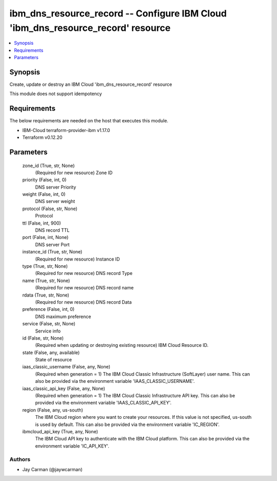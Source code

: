 
ibm_dns_resource_record -- Configure IBM Cloud 'ibm_dns_resource_record' resource
=================================================================================

.. contents::
   :local:
   :depth: 1


Synopsis
--------

Create, update or destroy an IBM Cloud 'ibm_dns_resource_record' resource

This module does not support idempotency



Requirements
------------
The below requirements are needed on the host that executes this module.

- IBM-Cloud terraform-provider-ibm v1.17.0
- Terraform v0.12.20



Parameters
----------

  zone_id (True, str, None)
    (Required for new resource) Zone ID


  priority (False, int, 0)
    DNS server Priority


  weight (False, int, 0)
    DNS server weight


  protocol (False, str, None)
    Protocol


  ttl (False, int, 900)
    DNS record TTL


  port (False, int, None)
    DNS server Port


  instance_id (True, str, None)
    (Required for new resource) Instance ID


  type (True, str, None)
    (Required for new resource) DNS record Type


  name (True, str, None)
    (Required for new resource) DNS record name


  rdata (True, str, None)
    (Required for new resource) DNS record Data


  preference (False, int, 0)
    DNS maximum preference


  service (False, str, None)
    Service info


  id (False, str, None)
    (Required when updating or destroying existing resource) IBM Cloud Resource ID.


  state (False, any, available)
    State of resource


  iaas_classic_username (False, any, None)
    (Required when generation = 1) The IBM Cloud Classic Infrastructure (SoftLayer) user name. This can also be provided via the environment variable 'IAAS_CLASSIC_USERNAME'.


  iaas_classic_api_key (False, any, None)
    (Required when generation = 1) The IBM Cloud Classic Infrastructure API key. This can also be provided via the environment variable 'IAAS_CLASSIC_API_KEY'.


  region (False, any, us-south)
    The IBM Cloud region where you want to create your resources. If this value is not specified, us-south is used by default. This can also be provided via the environment variable 'IC_REGION'.


  ibmcloud_api_key (True, any, None)
    The IBM Cloud API key to authenticate with the IBM Cloud platform. This can also be provided via the environment variable 'IC_API_KEY'.













Authors
~~~~~~~

- Jay Carman (@jaywcarman)

